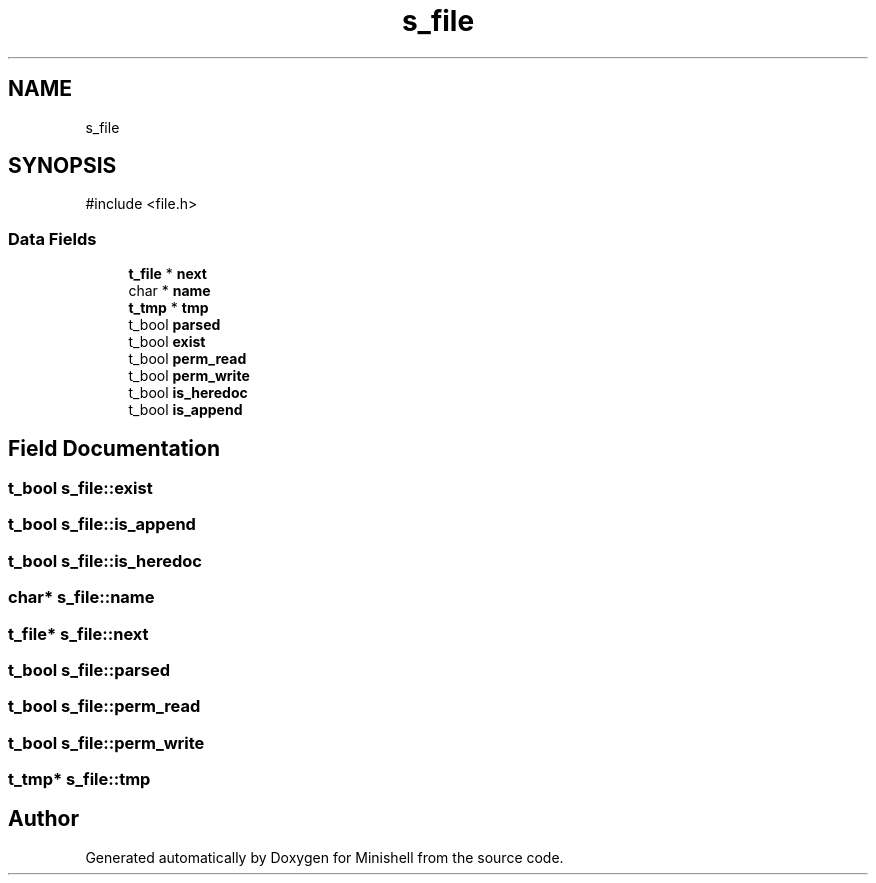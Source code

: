 .TH "s_file" 3 "Minishell" \" -*- nroff -*-
.ad l
.nh
.SH NAME
s_file
.SH SYNOPSIS
.br
.PP
.PP
\fR#include <file\&.h>\fP
.SS "Data Fields"

.in +1c
.ti -1c
.RI "\fBt_file\fP * \fBnext\fP"
.br
.ti -1c
.RI "char * \fBname\fP"
.br
.ti -1c
.RI "\fBt_tmp\fP * \fBtmp\fP"
.br
.ti -1c
.RI "t_bool \fBparsed\fP"
.br
.ti -1c
.RI "t_bool \fBexist\fP"
.br
.ti -1c
.RI "t_bool \fBperm_read\fP"
.br
.ti -1c
.RI "t_bool \fBperm_write\fP"
.br
.ti -1c
.RI "t_bool \fBis_heredoc\fP"
.br
.ti -1c
.RI "t_bool \fBis_append\fP"
.br
.in -1c
.SH "Field Documentation"
.PP 
.SS "t_bool s_file::exist"

.SS "t_bool s_file::is_append"

.SS "t_bool s_file::is_heredoc"

.SS "char* s_file::name"

.SS "\fBt_file\fP* s_file::next"

.SS "t_bool s_file::parsed"

.SS "t_bool s_file::perm_read"

.SS "t_bool s_file::perm_write"

.SS "\fBt_tmp\fP* s_file::tmp"


.SH "Author"
.PP 
Generated automatically by Doxygen for Minishell from the source code\&.
